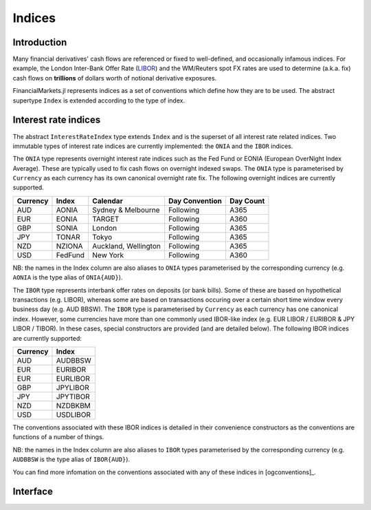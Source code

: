 Indices
===============================================================================

Introduction
-------------------------------------------------------------------------------

Many financial derivatives' cash flows are referenced or fixed to well-defined, and occasionally infamous indices. For example, the London Inter-Bank Offer Rate (`LIBOR`_) and the WM/Reuters spot FX rates are used to determine (a.k.a. fix) cash flows on **trillions** of dollars worth of notional derivative exposures.

FinancialMarkets.jl represents indices as a set of conventions which define how they are to be used. The abstract supertype ``Index`` is extended according to the type of index.

Interest rate indices
-------------------------------------------------------------------------------

The abstract ``InterestRateIndex`` type extends ``Index`` and is the superset of all interest rate related indices. Two immutable types of interest rate indices are currently implemented: the ``ONIA`` and the ``IBOR`` indices.

The ``ONIA`` type represents overnight interest rate indices such as the Fed Fund or EONIA (European OverNight Index Average). These are typically used to fix cash flows on overnight indexed swaps. The ``ONIA`` type is parameterised by ``Currency`` as each currency has its own canonical overnight rate fix. The following overnight indices are currently supported.

=========  ========  =====================  ===============  ===========
Currency   Index     Calendar               Day Convention   Day Count
=========  ========  =====================  ===============  ===========
AUD        AONIA     Sydney & Melbourne     Following        A365
EUR        EONIA     TARGET                 Following        A360
GBP        SONIA     London                 Following        A365
JPY        TONAR     Tokyo                  Following        A365
NZD        NZIONA    Auckland, Wellington   Following        A365
USD        FedFund   New York               Following        A360
=========  ========  =====================  ===============  ===========

NB: the names in the Index column are also aliases to ``ONIA`` types parameterised by the corresponding currency (e.g. ``AONIA`` is the type alias of ``ONIA{AUD}``).

The ``IBOR`` type represents interbank offer rates on deposits (or bank bills). Some of these are based on hypothetical transactions (e.g. LIBOR), whereas some are based on transactions occuring over a certain short time window every business day (e.g. AUD BBSW). The ``IBOR`` type is parameterised by ``Currency`` as each currency has one canonical index. However, some currencies have more than one commonly used IBOR-like index (e.g. EUR LIBOR / EURIBOR & JPY LIBOR / TIBOR). In these cases, special constructors are provided (and are detailed below). The following IBOR indices are currently supported:

=========  ============
Currency   Index
=========  ============
AUD        AUDBBSW
EUR        EURIBOR
EUR        EURLIBOR
GBP        JPYLIBOR
JPY        JPYTIBOR
NZD        NZDBKBM
USD        USDLIBOR
=========  ============

The conventions associated with these IBOR indices is detailed in their convenience constructors as the conventions are functions of a number of things.

NB: the names in the Index column are also aliases to ``IBOR`` types parameterised by the corresponding currency (e.g. ``AUDBBSW`` is the type alias of ``IBOR{AUD}``).

You can find more infomation on the conventions associated with any of these indices in [ogconventions]_.

Interface
-------------------------------------------------------------------------------

.. function:: ONIA{CCY<:Currency}(currency::CCY, calendar::JointCalendar, bdc::BusinessDayConvention, daycount::DayCountFraction) -> ONIA
              ONIA(::AUD) -> ONIA{AUD} (AONIA)
              ONIA(::EUR) -> ONIA{EUR} (EONIA)
              ONIA(::GBP) -> ONIA{GBP} (SONIA)
              ONIA(::JPY) -> ONIA{JPY} (TONAR)
              ONIA(::NZD) -> ONIA{NZD} (NZIONA)
              ONIA(::USD) -> ONIA{USD} (FedFund)
              AONIA() -> AONIA
              EONIA() -> EONIA
              SONIA() -> SONIA
              TONAR() -> TONAR
              NZIONA() -> NZIONA
              FedFund() -> FedFund

    Various ONIA type construction methods. The key conventions used for specific constructors are outlined above.

.. function:: IBOR{CCY<:Currency}(currency::CCY, spotlag::Period, tenor::Period, calendar::JointCalendar, bdc::BusinessDayConvention, eom::Bool, daycount::DayCountFraction) -> IBOR

    The default parameterised constructor of ``IBOR`` types.

.. function:: IBOR(::AUD, tenor::Period) -> IBOR{AUD}

    A convenient constructor of AUD BBSW. The spot lag is assumed to be 1 good day (GD) in ``AUSYCalendar`` and is adjusted according to the ``Succeeding`` convention while the end-of-month convention is not observed. The ``A365`` day count convention holds.

.. function:: IBOR(::EUR, tenor::Period, libor = false) -> IBOR{EUR}

    A convenient constructor of EURIBOR (``libor = false``) and EUR LIBOR (``libor = true``).

    EURIBOR has a spot lag of 2 GDs in ``EUTACalendar`` and is adjusted according to the ``ModifiedFollowing`` convention. EUR LIBOR has a spot lag of 2 GDs in ``GBLOCalendar`` (or 0 GDs when the ``tenor`` is less than one month) and is adjusted using the ``ModifiedFollowing`` convention (or ``Following`` when the ``tenor`` is less than one month). The end-of-month convention is observed and the ``A360`` day count convention holds.

    Ideally EURIBOR and EUR LIBOR would be different types. One way to effect this is to parameterise ``IBOR`` by something like ``Agent`` where ``Agent`` is a type representing the calculation agent / fixing panel. However, this would add extra complexity at this point. Perhaps something to come back to later on.

.. function:: IBOR(::GBP, tenor::Period) -> IBOR{GBP}

    A convenient constructor of GBP LIBOR.

    The spot lag is 2 GDs in ``GBLOCalendar`` and is adjusted using the ``ModifiedFollowing`` convention when the ``tenor`` is no less than one month. Conversely, the spot lag is 0 GDs and is adjusted using the ``Following`` convention when the ``tenor is less than one month. The end-of-month convention is observed and the ``A365`` day count convention applies.

.. function:: IBOR(::JPY, tenor::Period, libor = true) -> IBOR{JPY}

    A convenient constructor of JPY LIBOR (``libor = true``) and TIBOR (``libor = false``).

    In either case, if the ``tenor`` is less than one month, the spot lag is 0 GDs and subject to adjustment using the ``Following`` convention, otherwise, the spot lag is 2 GDs and subject to the ``ModifiedFollowing`` convention. Both assume an ``A360`` day count convention. However, JPY LIBOR is fixed on ``GBLOCalendar`` good days and the end-of-month convention holds, while TIBOR is fixed on ``JPTOCalendar`` good days and the end-of-month convention does not hold.

    Ideally JPY LIBOR and TIBOR would be different types. See the EURIBOR/EUR LIBOR discussion above.

.. function:: IBOR(::NZD, tenor::Period) -> IBOR{NZD}

    A convenient constructor of NZD BKBM. The ``tenor`` must be no less than one month.

    The spot lag is 0 GDs in ``NZAUCalendar`` & ``NZWECalendar`` and is adjusted according to the ``ModifiedFollowing`` convention while the end-of-month convention does not apply. The ``A365`` day convention holds.

.. function:: IBOR(::USD, tenor::Period) -> IBOR{USD}

    A convenient constructor of USD LIBOR.

    The spot lag is 2 GDs in ``GBLOCalendar`` and is adjusted using the ``ModifiedFollowing`` convention when the ``tenor`` is no less than one month. Conversely, the spot lag is 0 GDs and is adjusted using the ``Following`` convention when the ``tenor`` is less than one month. When the ``tenor`` is one day, good days are those in ``GBLOCalendar`` and ``USNYCalendar``. The end-of-month convention is observed and the ``A360`` day count convention applies.

.. function:: AUDBBSW(tenor) -> AUDBBSW (IBOR{AUD})
              EURIBOR(tenor) -> EURIBOR (IBOR{EUR})
              EURLIBOR(tenor) -> EURIBOR (IBOR{EUR})
              GBPLIBOR(tenor) -> GBPLIBOR (IBOR{GBP})
              JPYLIBOR(tenor) -> JPYLIBOR (IBOR{JPY})
              JPYTIBOR(tenor) -> JPYTIBOR (IBOR{JPY})
              NZDBKBM(tenor) -> NZDBKBM (IBOR{NZD})
              USDLIBOR(tenor) -> USDLIBOR (IBOR{USD})

    A set of very convenient IBOR constructors. Note ``AUDBBSW`` is a type alias for ``IBOR{AUD}`` etc.

.. _LIBOR: https://www.theice.com/iba/libor

